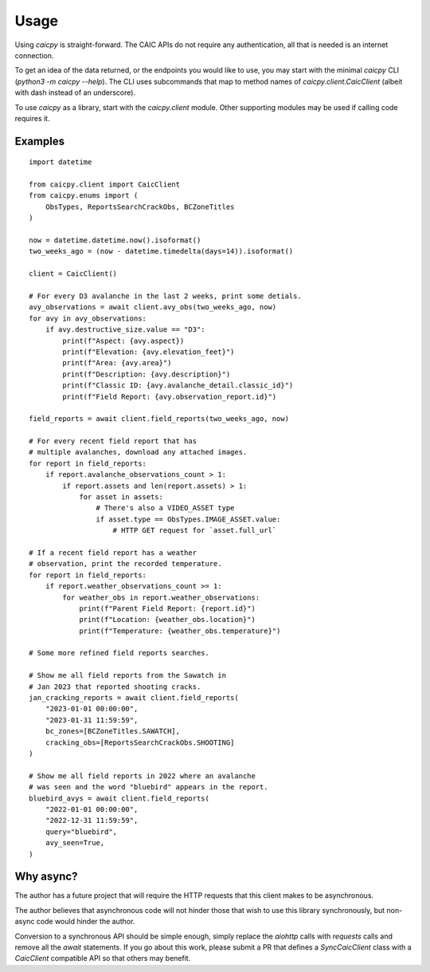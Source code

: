 Usage
=====

Using `caicpy` is straight-forward. The CAIC APIs do not require any authentication, all that is needed is an internet connection.

To get an idea of the data returned, or the endpoints you would like to use, you may start with the minimal `caicpy` CLI (`python3 -m caicpy --help`). The CLI uses subcommands that map to method names of `caicpy.client.CaicClient` (albeit with dash instead of an underscore).

To use `caicpy` as a library, start with the `caicpy.client` module. Other supporting modules may be used if calling code requires it.

Examples
--------

::

    import datetime

    from caicpy.client import CaicClient
    from caicpy.enums import (
        ObsTypes, ReportsSearchCrackObs, BCZoneTitles
    )

    now = datetime.datetime.now().isoformat()
    two_weeks_ago = (now - datetime.timedelta(days=14)).isoformat()

    client = CaicClient()

    # For every D3 avalanche in the last 2 weeks, print some detials.
    avy_observations = await client.avy_obs(two_weeks_ago, now)
    for avy in avy_observations:
        if avy.destructive_size.value == "D3":
            print(f"Aspect: {avy.aspect})
            print(f"Elevation: {avy.elevation_feet}")
            print(f"Area: {avy.area}")
            print(f"Description: {avy.description}")
            print(f"Classic ID: {avy.avalanche_detail.classic_id}")
            print(f"Field Report: {avy.observation_report.id}")

    field_reports = await client.field_reports(two_weeks_ago, now)

    # For every recent field report that has
    # multiple avalanches, download any attached images.
    for report in field_reports:
        if report.avalanche_observations_count > 1:
            if report.assets and len(report.assets) > 1:
                for asset in assets:
                    # There's also a VIDEO_ASSET type
                    if asset.type == ObsTypes.IMAGE_ASSET.value:
                        # HTTP GET request for `asset.full_url`

    # If a recent field report has a weather
    # observation, print the recorded temperature.
    for report in field_reports:
        if report.weather_observations_count >= 1:
            for weather_obs in report.weather_observations:
                print(f"Parent Field Report: {report.id}")
                print(f"Location: {weather_obs.location}")
                print(f"Temperature: {weather_obs.temperature}")

    # Some more refined field reports searches.

    # Show me all field reports from the Sawatch in
    # Jan 2023 that reported shooting cracks.
    jan_cracking_reports = await client.field_reports(
        "2023-01-01 00:00:00",
        "2023-01-31 11:59:59",
        bc_zones=[BCZoneTitles.SAWATCH],
        cracking_obs=[ReportsSearchCrackObs.SHOOTING]
    )

    # Show me all field reports in 2022 where an avalanche
    # was seen and the word "bluebird" appears in the report.
    bluebird_avys = await client.field_reports(
        "2022-01-01 00:00:00",
        "2022-12-31 11:59:59",
        query="bluebird",
        avy_seen=True,
    )

Why async?
----------

The author has a future project that will require the HTTP requests that this client makes to be asynchronous.

The author believes that asynchronous code will not hinder those that wish to use this library synchronously, but non-async code would hinder the author.

Conversion to a synchronous API should be simple enough, simply replace the `aiohttp` calls with `requests` calls and remove all the `await` statements. If you go about this work, please submit a PR that defines a `SyncCaicClient` class with a `CaicClient` compatible API so that others may benefit.
